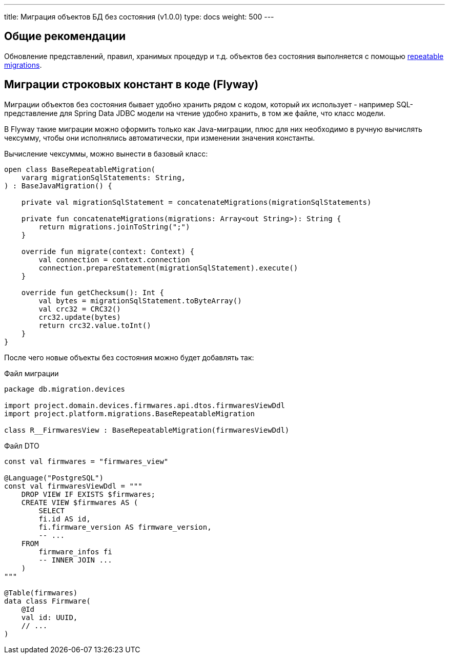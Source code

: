---
title: Миграция объектов БД без состояния (v1.0.0)
type: docs
weight: 500
---

:source-highlighter: rouge
:rouge-theme: github
:icons: font
:toc:
:sectanchors:

== Общие рекомендации

Обновление представлений, правил, хранимых процедур и т.д. объектов без состояния выполняется с помощью https://documentation.red-gate.com/fd/migrations-184127470.html#Migrations-RepeatableMigrations[repeatable migrations].

== Миграции строковых констант в коде (Flyway)

Миграции объектов без состояния бывает удобно хранить рядом с кодом, который их использует - например SQL-представление для Spring Data JDBC модели на чтение удобно хранить, в том же файле, что класс модели.

В Flyway такие миграции можно оформить только как Java-миграции, плюс для них необходимо в ручную вычислять чексумму, чтобы они исполнялись автоматически, при изменении значения константы.

Вычисление чексуммы, можно вынести в базовый класс:

[source,kotlin]
----
open class BaseRepeatableMigration(
    vararg migrationSqlStatements: String,
) : BaseJavaMigration() {

    private val migrationSqlStatement = concatenateMigrations(migrationSqlStatements)

    private fun concatenateMigrations(migrations: Array<out String>): String {
        return migrations.joinToString(";")
    }

    override fun migrate(context: Context) {
        val connection = context.connection
        connection.prepareStatement(migrationSqlStatement).execute()
    }

    override fun getChecksum(): Int {
        val bytes = migrationSqlStatement.toByteArray()
        val crc32 = CRC32()
        crc32.update(bytes)
        return crc32.value.toInt()
    }
}
----

После чего новые объекты без состояния можно будет добавлять так:

.Файл миграции
[source,kotlin]
----
package db.migration.devices

import project.domain.devices.firmwares.api.dtos.firmwaresViewDdl
import project.platform.migrations.BaseRepeatableMigration

class R__FirmwaresView : BaseRepeatableMigration(firmwaresViewDdl)
----

.Файл DTO
[source,kotlin]
----
const val firmwares = "firmwares_view"

@Language("PostgreSQL")
const val firmwaresViewDdl = """
    DROP VIEW IF EXISTS $firmwares;
    CREATE VIEW $firmwares AS (
        SELECT 
        fi.id AS id, 
        fi.firmware_version AS firmware_version,
        -- ...
    FROM
        firmware_infos fi 
        -- INNER JOIN ...
    )
"""

@Table(firmwares)
data class Firmware(
    @Id
    val id: UUID,
    // ...
)
----